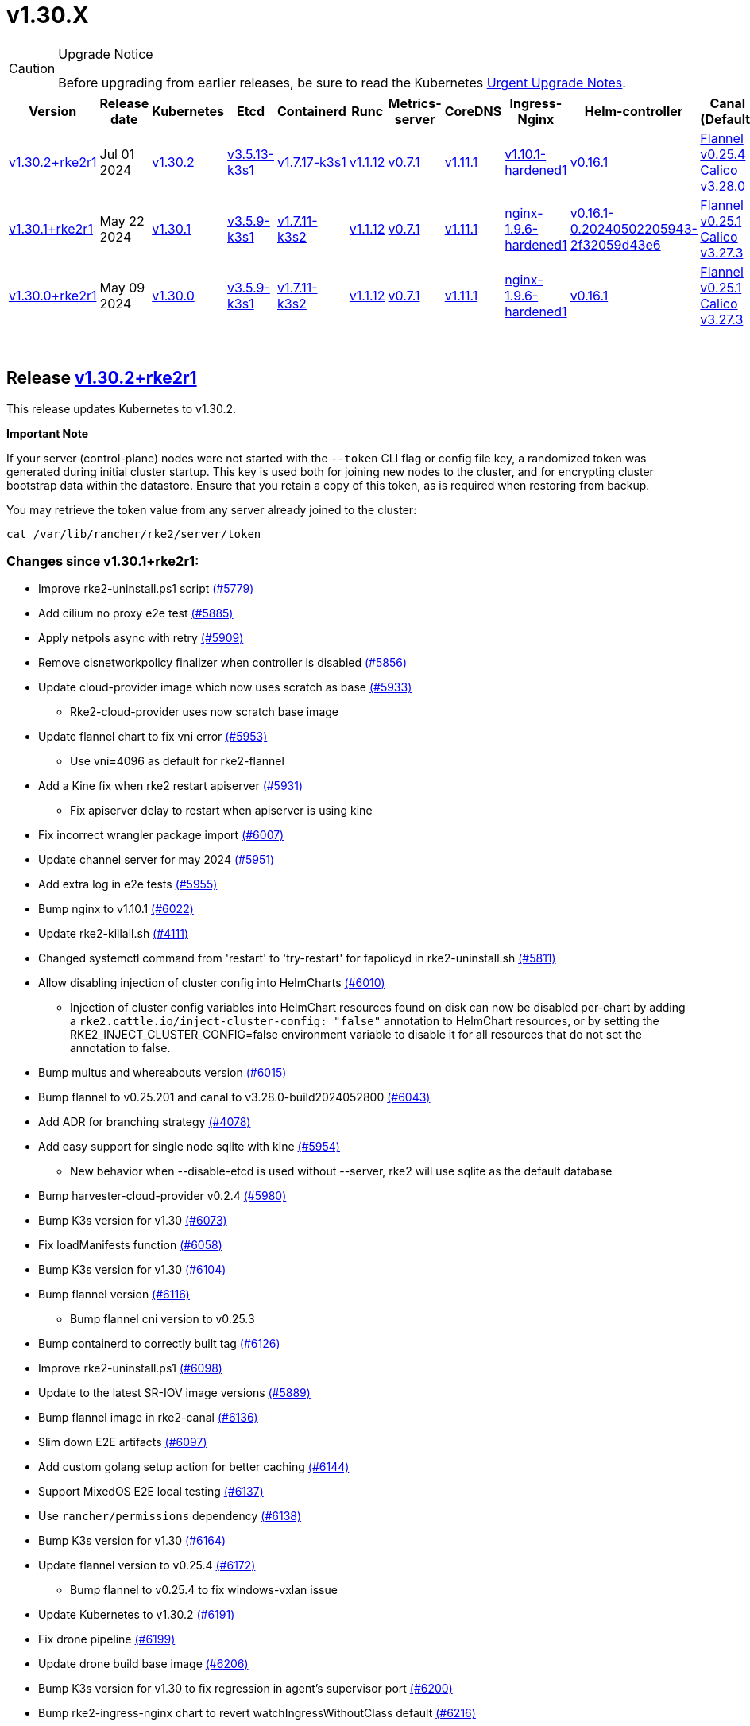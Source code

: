 = v1.30.X
:hide_table_of_contents: true
:sidebar_position: 1

[CAUTION]
.Upgrade Notice
====
Before upgrading from earlier releases, be sure to read the Kubernetes https://github.com/kubernetes/kubernetes/blob/master/CHANGELOG/CHANGELOG-1.30.md#urgent-upgrade-notes[Urgent Upgrade Notes].
====


|===
| Version | Release date | Kubernetes | Etcd | Containerd | Runc | Metrics-server | CoreDNS | Ingress-Nginx | Helm-controller | Canal (Default) | Calico | Cilium | Multus

| link:v1.30.X.adoc#release-v1302rke2r1[v1.30.2+rke2r1]
| Jul 01 2024
| https://github.com/kubernetes/kubernetes/blob/master/CHANGELOG/CHANGELOG-1.30.md#v1302[v1.30.2]
| https://github.com/k3s-io/etcd/releases/tag/v3.5.13-k3s1[v3.5.13-k3s1]
| https://github.com/k3s-io/containerd/releases/tag/v1.7.17-k3s1[v1.7.17-k3s1]
| https://github.com/opencontainers/runc/releases/tag/v1.1.12[v1.1.12]
| https://github.com/kubernetes-sigs/metrics-server/releases/tag/v0.7.1[v0.7.1]
| https://github.com/coredns/coredns/releases/tag/v1.11.1[v1.11.1]
| https://github.com/rancher/ingress-nginx/releases/tag/v1.10.1-hardened1[v1.10.1-hardened1]
| https://github.com/k3s-io/helm-controller/releases/tag/v0.16.1[v0.16.1]
| https://github.com/flannel-io/flannel/releases/tag/v0.25.4[Flannel v0.25.4] +
https://docs.tigera.io/calico/latest/release-notes/#v3.28[Calico v3.28.0]
| https://docs.tigera.io/calico/latest/release-notes/#v3.27[v3.27.3]
| https://github.com/cilium/cilium/releases/tag/v1.15.5[v1.15.5]
| https://github.com/k8snetworkplumbingwg/multus-cni/releases/tag/v4.0.2[v4.0.2]

| link:v1.30.X.adoc#release-v1301rke2r1[v1.30.1+rke2r1]
| May 22 2024
| https://github.com/kubernetes/kubernetes/blob/master/CHANGELOG/CHANGELOG-1.30.md#v1301[v1.30.1]
| https://github.com/k3s-io/etcd/releases/tag/v3.5.9-k3s1[v3.5.9-k3s1]
| https://github.com/k3s-io/containerd/releases/tag/v1.7.11-k3s2[v1.7.11-k3s2]
| https://github.com/opencontainers/runc/releases/tag/v1.1.12[v1.1.12]
| https://github.com/kubernetes-sigs/metrics-server/releases/tag/v0.7.1[v0.7.1]
| https://github.com/coredns/coredns/releases/tag/v1.11.1[v1.11.1]
| https://github.com/rancher/ingress-nginx/releases/tag/nginx-1.9.6-hardened1[nginx-1.9.6-hardened1]
| https://github.com/k3s-io/helm-controller/releases/tag/v0.16.1-0.20240502205943-2f32059d43e6[v0.16.1-0.20240502205943-2f32059d43e6]
| https://github.com/flannel-io/flannel/releases/tag/v0.25.1[Flannel v0.25.1] +
https://docs.tigera.io/calico/latest/release-notes/#v3.27[Calico v3.27.3]
| https://docs.tigera.io/calico/latest/release-notes/#v3.27[v3.27.3]
| https://github.com/cilium/cilium/releases/tag/v1.15.5[v1.15.5]
| https://github.com/k8snetworkplumbingwg/multus-cni/releases/tag/v4.0.2[v4.0.2]

| link:v1.30.X.adoc#release-v1300rke2r1[v1.30.0+rke2r1]
| May 09 2024
| https://github.com/kubernetes/kubernetes/blob/master/CHANGELOG/CHANGELOG-1.30.md#v1300[v1.30.0]
| https://github.com/k3s-io/etcd/releases/tag/v3.5.9-k3s1[v3.5.9-k3s1]
| https://github.com/k3s-io/containerd/releases/tag/v1.7.11-k3s2[v1.7.11-k3s2]
| https://github.com/opencontainers/runc/releases/tag/v1.1.12[v1.1.12]
| https://github.com/kubernetes-sigs/metrics-server/releases/tag/v0.7.1[v0.7.1]
| https://github.com/coredns/coredns/releases/tag/v1.11.1[v1.11.1]
| https://github.com/rancher/ingress-nginx/releases/tag/nginx-1.9.6-hardened1[nginx-1.9.6-hardened1]
| https://github.com/k3s-io/helm-controller/releases/tag/v0.16.1[v0.16.1]
| https://github.com/flannel-io/flannel/releases/tag/v0.25.1[Flannel v0.25.1] +
https://docs.tigera.io/calico/latest/release-notes/#v3.27[Calico v3.27.3]
| https://docs.tigera.io/calico/latest/release-notes/#v3.27[v3.27.3]
| https://github.com/cilium/cilium/releases/tag/v1.15.4[v1.15.4]
| https://github.com/k8snetworkplumbingwg/multus-cni/releases/tag/v4.0.2[v4.0.2]
|===

{blank} +

== Release https://github.com/rancher/rke2/releases/tag/v1.30.2+rke2r1[v1.30.2+rke2r1]

// v1.30.2+rke2r1

This release updates Kubernetes to v1.30.2.

*Important Note*

If your server (control-plane) nodes were not started with the `--token` CLI flag or config file key, a randomized token was generated during initial cluster startup. This key is used both for joining new nodes to the cluster, and for encrypting cluster bootstrap data within the datastore. Ensure that you retain a copy of this token, as is required when restoring from backup.

You may retrieve the token value from any server already joined to the cluster:

[,bash]
----
cat /var/lib/rancher/rke2/server/token
----

=== Changes since v1.30.1+rke2r1:

* Improve rke2-uninstall.ps1 script https://github.com/rancher/rke2/pull/5779[(#5779)]
* Add cilium no proxy e2e test https://github.com/rancher/rke2/pull/5885[(#5885)]
* Apply netpols async with retry https://github.com/rancher/rke2/pull/5909[(#5909)]
* Remove cisnetworkpolicy finalizer when controller is disabled https://github.com/rancher/rke2/pull/5856[(#5856)]
* Update cloud-provider image which now uses scratch as base https://github.com/rancher/rke2/pull/5933[(#5933)]
 ** Rke2-cloud-provider uses now scratch base image
* Update flannel chart to fix vni error https://github.com/rancher/rke2/pull/5953[(#5953)]
 ** Use vni=4096 as default for rke2-flannel
* Add a Kine fix when rke2 restart apiserver https://github.com/rancher/rke2/pull/5931[(#5931)]
 ** Fix apiserver delay to restart when apiserver is using kine
* Fix incorrect wrangler package import https://github.com/rancher/rke2/pull/6007[(#6007)]
* Update channel server for may 2024 https://github.com/rancher/rke2/pull/5951[(#5951)]
* Add extra log in e2e tests https://github.com/rancher/rke2/pull/5955[(#5955)]
* Bump nginx to v1.10.1 https://github.com/rancher/rke2/pull/6022[(#6022)]
* Update rke2-killall.sh https://github.com/rancher/rke2/pull/4111[(#4111)]
* Changed systemctl command from 'restart' to 'try-restart' for fapolicyd  in rke2-uninstall.sh https://github.com/rancher/rke2/pull/5811[(#5811)]
* Allow disabling injection of cluster config into HelmCharts https://github.com/rancher/rke2/pull/6010[(#6010)]
 ** Injection of cluster config variables into HelmChart resources found on disk can now be disabled per-chart by adding a `rke2.cattle.io/inject-cluster-config: "false"` annotation to HelmChart resources, or by setting the RKE2_INJECT_CLUSTER_CONFIG=false environment variable to disable it for all resources that do not set the annotation to false.
* Bump multus and whereabouts version https://github.com/rancher/rke2/pull/6015[(#6015)]
* Bump flannel to v0.25.201 and canal to v3.28.0-build2024052800 https://github.com/rancher/rke2/pull/6043[(#6043)]
* Add ADR for branching strategy https://github.com/rancher/rke2/pull/4078[(#4078)]
* Add easy support for single node sqlite with kine https://github.com/rancher/rke2/pull/5954[(#5954)]
 ** New behavior when --disable-etcd is used without --server, rke2 will use sqlite as the default database
* Bump harvester-cloud-provider v0.2.4 https://github.com/rancher/rke2/pull/5980[(#5980)]
* Bump K3s version for v1.30 https://github.com/rancher/rke2/pull/6073[(#6073)]
* Fix loadManifests function https://github.com/rancher/rke2/pull/6058[(#6058)]
* Bump K3s version for v1.30 https://github.com/rancher/rke2/pull/6104[(#6104)]
* Bump flannel version https://github.com/rancher/rke2/pull/6116[(#6116)]
 ** Bump flannel cni version to v0.25.3
* Bump containerd to correctly built tag https://github.com/rancher/rke2/pull/6126[(#6126)]
* Improve rke2-uninstall.ps1 https://github.com/rancher/rke2/pull/6098[(#6098)]
* Update to the latest SR-IOV image versions https://github.com/rancher/rke2/pull/5889[(#5889)]
* Bump flannel image in rke2-canal https://github.com/rancher/rke2/pull/6136[(#6136)]
* Slim down E2E artifacts https://github.com/rancher/rke2/pull/6097[(#6097)]
* Add custom golang setup action for better caching https://github.com/rancher/rke2/pull/6144[(#6144)]
* Support MixedOS E2E local testing https://github.com/rancher/rke2/pull/6137[(#6137)]
* Use `rancher/permissions` dependency https://github.com/rancher/rke2/pull/6138[(#6138)]
* Bump K3s version for v1.30 https://github.com/rancher/rke2/pull/6164[(#6164)]
* Update flannel version to v0.25.4 https://github.com/rancher/rke2/pull/6172[(#6172)]
 ** Bump flannel to v0.25.4 to fix windows-vxlan issue
* Update Kubernetes to v1.30.2 https://github.com/rancher/rke2/pull/6191[(#6191)]
* Fix drone pipeline https://github.com/rancher/rke2/pull/6199[(#6199)]
* Update drone build base image https://github.com/rancher/rke2/pull/6206[(#6206)]
* Bump K3s version for v1.30 to fix regression in agent's supervisor port https://github.com/rancher/rke2/pull/6200[(#6200)]
* Bump rke2-ingress-nginx chart to revert watchIngressWithoutClass default https://github.com/rancher/rke2/pull/6216[(#6216)]
* Update hardened kubernetes https://github.com/rancher/rke2/pull/6225[(#6225)]
* Bump K3s version for snapshot fix https://github.com/rancher/rke2/pull/6230[(#6230)]
 ** Fix issue that allowed multiple simultaneous snapshots to be allowed
* Revert rke2-ingress-nginx bump back to v1.9.6 https://github.com/rancher/rke2/pull/6238[(#6238)]
* Reinstate newest rke2-ingress-nginx https://github.com/rancher/rke2/pull/6253[(#6253)]
* Pass install_type as a string in the mixedos e2e test https://github.com/rancher/rke2/pull/6251[(#6251)]
* Update calico image to v3.28.0-build20240625 https://github.com/rancher/rke2/pull/6257[(#6257)]

== Charts Versions

| Component | Version |
| -- | -- |
| rke2-cilium | https://github.com/rancher/rke2-charts/raw/main/assets/rke2-cilium/rke2-cilium-1.15.500.tgz[1.15.500] |
| rke2-canal | https://github.com/rancher/rke2-charts/raw/main/assets/rke2-canal/rke2-canal-v3.28.0-build2024062503.tgz[v3.28.0-build2024062503] |
| rke2-calico | https://github.com/rancher/rke2-charts/raw/main/assets/rke2-calico/rke2-calico-v3.27.300.tgz[v3.27.300] |
| rke2-calico-crd | https://github.com/rancher/rke2-charts/raw/main/assets/rke2-calico/rke2-calico-crd-v3.27.002.tgz[v3.27.002] |
| rke2-coredns | https://github.com/rancher/rke2-charts/raw/main/assets/rke2-coredns/rke2-coredns-1.29.002.tgz[1.29.002] |
| rke2-ingress-nginx | https://github.com/rancher/rke2-charts/raw/main/assets/rke2-ingress-nginx/rke2-ingress-nginx-4.10.101.tgz[4.10.101] |
| rke2-metrics-server | https://github.com/rancher/rke2-charts/raw/main/assets/rke2-metrics-server/rke2-metrics-server-3.12.002.tgz[3.12.002] |
| rancher-vsphere-csi | https://github.com/rancher/rke2-charts/raw/main/assets/rancher-vsphere-csi/rancher-vsphere-csi-3.1.2-rancher400.tgz[3.1.2-rancher400] |
| rancher-vsphere-cpi | https://github.com/rancher/rke2-charts/raw/main/assets/rancher-vsphere-cpi/rancher-vsphere-cpi-1.7.001.tgz[1.7.001] |
| harvester-cloud-provider | https://github.com/rancher/rke2-charts/raw/main/assets/harvester-cloud-provider/harvester-cloud-provider-0.2.400.tgz[0.2.400] |
| harvester-csi-driver | https://github.com/rancher/rke2-charts/raw/main/assets/harvester-cloud-provider/harvester-csi-driver-0.1.1700.tgz[0.1.1700] |
| rke2-snapshot-controller | https://github.com/rancher/rke2-charts/raw/main/assets/rke2-snapshot-controller/rke2-snapshot-controller-1.7.202.tgz[1.7.202] |
| rke2-snapshot-controller-crd | https://github.com/rancher/rke2-charts/raw/main/assets/rke2-snapshot-controller/rke2-snapshot-controller-crd-1.7.202.tgz[1.7.202] |
| rke2-snapshot-validation-webhook | https://github.com/rancher/rke2-charts/raw/main/assets/rke2-snapshot-validation-webhook/rke2-snapshot-validation-webhook-1.7.302.tgz[1.7.302] |

'''

== Release https://github.com/rancher/rke2/releases/tag/v1.30.1+rke2r1[v1.30.1+rke2r1]

// v1.30.1+rke2r1

This release updates Kubernetes to v1.30.1.

*Important Note*

If your server (control-plane) nodes were not started with the `--token` CLI flag or config file key, a randomized token was generated during initial cluster startup. This key is used both for joining new nodes to the cluster, and for encrypting cluster bootstrap data within the datastore. Ensure that you retain a copy of this token, as is required when restoring from backup.

You may retrieve the token value from any server already joined to the cluster:

[,bash]
----
cat /var/lib/rancher/rke2/server/token
----

=== Changes since v1.30.0+rke2r1:

* Add E2E as a GitHub Action https://github.com/rancher/rke2/pull/5864[(#5864)]
* Bump ubuntu from 22.04 to 24.04 https://github.com/rancher/rke2/pull/5861[(#5861)]
* Update channels for 1.30 https://github.com/rancher/rke2/pull/5911[(#5911)]
* Update k8s v1.30.1 and Go https://github.com/rancher/rke2/pull/5914[(#5914)]
* Windows changes https://github.com/rancher/rke2/pull/5918[(#5918)]
* Cilium version bump to 1.15.5 https://github.com/rancher/rke2/pull/5935[(#5935)]

== Charts Versions

| Component | Version |
| -- | -- |
| rke2-cilium | https://github.com/rancher/rke2-charts/raw/main/assets/rke2-cilium/rke2-cilium-1.15.500.tgz[1.15.500] |
| rke2-canal | https://github.com/rancher/rke2-charts/raw/main/assets/rke2-canal/rke2-canal-v3.27.3-build2024042301.tgz[v3.27.3-build2024042301] |
| rke2-calico | https://github.com/rancher/rke2-charts/raw/main/assets/rke2-calico/rke2-calico-v3.27.300.tgz[v3.27.300] |
| rke2-calico-crd | https://github.com/rancher/rke2-charts/raw/main/assets/rke2-calico/rke2-calico-crd-v3.27.002.tgz[v3.27.002] |
| rke2-coredns | https://github.com/rancher/rke2-charts/raw/main/assets/rke2-coredns/rke2-coredns-1.29.002.tgz[1.29.002] |
| rke2-ingress-nginx | https://github.com/rancher/rke2-charts/raw/main/assets/rke2-ingress-nginx/rke2-ingress-nginx-4.9.100.tgz[4.9.100] |
| rke2-metrics-server | https://github.com/rancher/rke2-charts/raw/main/assets/rke2-metrics-server/rke2-metrics-server-3.12.002.tgz[3.12.002] |
| rancher-vsphere-csi | https://github.com/rancher/rke2-charts/raw/main/assets/rancher-vsphere-csi/rancher-vsphere-csi-3.1.2-rancher400.tgz[3.1.2-rancher400] |
| rancher-vsphere-cpi | https://github.com/rancher/rke2-charts/raw/main/assets/rancher-vsphere-cpi/rancher-vsphere-cpi-1.7.001.tgz[1.7.001] |
| harvester-cloud-provider | https://github.com/rancher/rke2-charts/raw/main/assets/harvester-cloud-provider/harvester-cloud-provider-0.2.300.tgz[0.2.300] |
| harvester-csi-driver | https://github.com/rancher/rke2-charts/raw/main/assets/harvester-cloud-provider/harvester-csi-driver-0.1.1700.tgz[0.1.1700] |
| rke2-snapshot-controller | https://github.com/rancher/rke2-charts/raw/main/assets/rke2-snapshot-controller/rke2-snapshot-controller-1.7.202.tgz[1.7.202] |
| rke2-snapshot-controller-crd | https://github.com/rancher/rke2-charts/raw/main/assets/rke2-snapshot-controller/rke2-snapshot-controller-crd-1.7.202.tgz[1.7.202] |
| rke2-snapshot-validation-webhook | https://github.com/rancher/rke2-charts/raw/main/assets/rke2-snapshot-validation-webhook/rke2-snapshot-validation-webhook-1.7.302.tgz[1.7.302] |

'''

== Release https://github.com/rancher/rke2/releases/tag/v1.30.0+rke2r1[v1.30.0+rke2r1]

// v1.30.0+rke2r1

This release is RKE2's first in the v1.30 line. This release updates Kubernetes to v1.30.0.

Before upgrading from earlier releases, be sure to read the https://github.com/kubernetes/kubernetes/blob/master/CHANGELOG/CHANGELOG-1.30.md#changelog-since-v1290[Kubernetes Changelog]

*Important Note*

If your server (control-plane) nodes were not started with the `--token` CLI flag or config file key, a randomized token was generated during initial cluster startup. This key is used both for joining new nodes to the cluster, and for encrypting cluster bootstrap data within the datastore. Ensure that you retain a copy of this token, as is required when restoring from backup.

You may retrieve the token value from any server already joined to the cluster:

[,bash]
----
cat /var/lib/rancher/rke2/server/token
----

=== Changes since v1.29.4+rke2r1:

* Update stable channel to v1.28.9+rke2r1 https://github.com/rancher/rke2/pull/5870[(#5870)]
* Add mixedos BGP e2e test https://github.com/rancher/rke2/pull/5859[(#5859)]
* Remove flannel-v6.4096 when rke2-killall.sh https://github.com/rancher/rke2/pull/5795[(#5795)]
* Update e2e test https://github.com/rancher/rke2/pull/5880[(#5880)]
* Bump k3s to 1.30 https://github.com/rancher/rke2/pull/5888[(#5888)]
* Move to fatal error for cis-1.23 profile value https://github.com/rancher/rke2/pull/5781[(#5781)]
* Remove cni parameter from agent config in e2e tests https://github.com/rancher/rke2/pull/5881[(#5881)]
* Add script to validate flannel versions https://github.com/rancher/rke2/pull/5788[(#5788)]
* Bump k3s to deprecate pod-infra-container-image https://github.com/rancher/rke2/pull/5900[(#5900)]
* Fix mixedosbgp e2e test https://github.com/rancher/rke2/pull/5886[(#5886)]

== Charts Versions

| Component | Version |
| -- | -- |
| rke2-cilium | https://github.com/rancher/rke2-charts/raw/main/assets/rke2-cilium/rke2-cilium-1.15.400.tgz[1.15.400] |
| rke2-canal | https://github.com/rancher/rke2-charts/raw/main/assets/rke2-canal/rke2-canal-v3.27.3-build2024042301.tgz[v3.27.3-build2024042301] |
| rke2-calico | https://github.com/rancher/rke2-charts/raw/main/assets/rke2-calico/rke2-calico-v3.27.300.tgz[v3.27.300] |
| rke2-calico-crd | https://github.com/rancher/rke2-charts/raw/main/assets/rke2-calico/rke2-calico-crd-v3.27.002.tgz[v3.27.002] |
| rke2-coredns | https://github.com/rancher/rke2-charts/raw/main/assets/rke2-coredns/rke2-coredns-1.29.002.tgz[1.29.002] |
| rke2-ingress-nginx | https://github.com/rancher/rke2-charts/raw/main/assets/rke2-ingress-nginx/rke2-ingress-nginx-4.9.100.tgz[4.9.100] |
| rke2-metrics-server | https://github.com/rancher/rke2-charts/raw/main/assets/rke2-metrics-server/rke2-metrics-server-3.12.002.tgz[3.12.002] |
| rancher-vsphere-csi | https://github.com/rancher/rke2-charts/raw/main/assets/rancher-vsphere-csi/rancher-vsphere-csi-3.1.2-rancher400.tgz[3.1.2-rancher400] |
| rancher-vsphere-cpi | https://github.com/rancher/rke2-charts/raw/main/assets/rancher-vsphere-cpi/rancher-vsphere-cpi-1.7.001.tgz[1.7.001] |
| harvester-cloud-provider | https://github.com/rancher/rke2-charts/raw/main/assets/harvester-cloud-provider/harvester-cloud-provider-0.2.300.tgz[0.2.300] |
| harvester-csi-driver | https://github.com/rancher/rke2-charts/raw/main/assets/harvester-cloud-provider/harvester-csi-driver-0.1.1700.tgz[0.1.1700] |
| rke2-snapshot-controller | https://github.com/rancher/rke2-charts/raw/main/assets/rke2-snapshot-controller/rke2-snapshot-controller-1.7.202.tgz[1.7.202] |
| rke2-snapshot-controller-crd | https://github.com/rancher/rke2-charts/raw/main/assets/rke2-snapshot-controller/rke2-snapshot-controller-crd-1.7.202.tgz[1.7.202] |
| rke2-snapshot-validation-webhook | https://github.com/rancher/rke2-charts/raw/main/assets/rke2-snapshot-validation-webhook/rke2-snapshot-validation-webhook-1.7.302.tgz[1.7.302] |

'''
